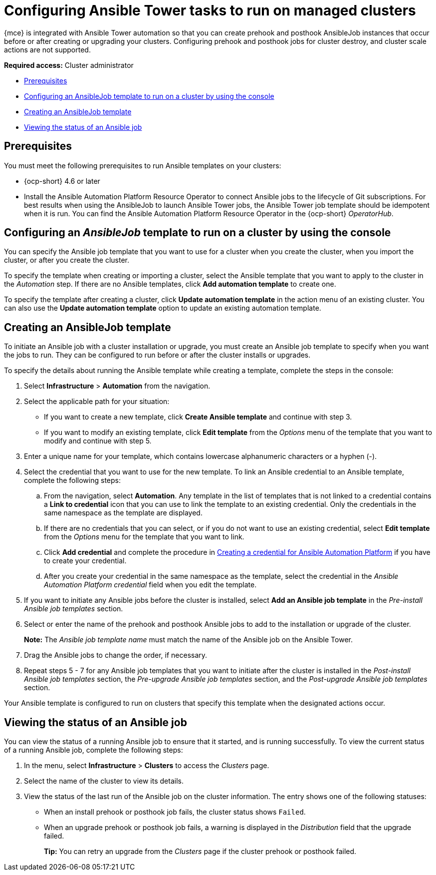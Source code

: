 [#ansible-config-cluster]
= Configuring Ansible Tower tasks to run on managed clusters

{mce} is integrated with Ansible Tower automation so that you can create prehook and posthook AnsibleJob instances that occur before or after creating or upgrading your clusters. Configuring prehook and posthook jobs for cluster destroy, and cluster scale actions are not supported.

*Required access:* Cluster administrator

* <<prerequisites-for-ansible-integration-cluster,Prerequisites>>
* <<ansible-template-run-cluster-console,Configuring an AnsibleJob template to run on a cluster by using the console>>
* <<ansible-template-create,Creating an AnsibleJob template>>
* <<ansible-status-job-cluster,Viewing the status of an Ansible job>>

[#prerequisites-for-ansible-integration-cluster]
== Prerequisites

You must meet the following prerequisites to run Ansible templates on your clusters:

* {ocp-short} 4.6 or later

* Install the Ansible Automation Platform Resource Operator to connect Ansible jobs to the lifecycle of Git subscriptions. For best results when using the AnsibleJob to launch Ansible Tower jobs, the Ansible Tower job template should be idempotent when it is run. You can find the Ansible Automation Platform Resource Operator in the {ocp-short} _OperatorHub_. 


[#ansible-template-run-cluster-console]
== Configuring an _AnsibleJob_ template to run on a cluster by using the console

You can specify the Ansible job template that you want to use for a cluster when you create the cluster, when you import the cluster, or after you create the cluster.

To specify the template when creating or importing a cluster, select the Ansible template that you want to apply to the cluster in the _Automation_ step. If there are no Ansible templates, click *Add automation template* to create one.

To specify the template after creating a cluster, click *Update automation template* in the action menu of an existing cluster. You can also use the *Update automation template* option to update an existing automation template.

[#ansible-template-create]
== Creating an AnsibleJob template

To initiate an Ansible job with a cluster installation or upgrade, you must create an Ansible job template to specify when you want the jobs to run. They can be configured to run before or after the cluster installs or upgrades.

To specify the details about running the Ansible template while creating a template, complete the steps in the console:

. Select *Infrastructure* > *Automation* from the navigation.

. Select the applicable path for your situation:  
+
* If you want to create a new template, click *Create Ansible template* and continue with step 3.

* If you want to modify an existing template, click *Edit template* from the _Options_ menu of the template that you want to modify and continue with step 5.

. Enter a unique name for your template, which contains lowercase alphanumeric characters or a hyphen (-).

. Select the credential that you want to use for the new template. To link an Ansible credential to an Ansible template, complete the following steps:
 
.. From the navigation, select *Automation*. Any template in the list of templates that is not linked to a credential contains a *Link to credential* icon that you can use to link the template to an existing credential. Only the credentials in the same namespace as the template are displayed.

.. If there are no credentials that you can select, or if you do not want to use an existing credential, select *Edit template* from the _Options_ menu for the template that you want to link.

.. Click *Add credential* and complete the procedure in xref:../credentials/credential_ansible.adoc#creating-a-credential-for-ansible[Creating a credential for Ansible Automation Platform] if you have to create your credential.

.. After you create your credential in the same namespace as the template, select the credential in the _Ansible Automation Platform credential_ field when you edit the template. 

. If you want to initiate any Ansible jobs before the cluster is installed, select *Add an Ansible job template* in the _Pre-install Ansible job templates_ section.

. Select or enter the name of the prehook and posthook Ansible jobs to add to the installation or upgrade of the cluster. 
+
*Note:* The _Ansible job template name_ must match the name of the Ansible job on the Ansible Tower.

. Drag the Ansible jobs to change the order, if necessary.  

. Repeat steps 5 - 7 for any Ansible job templates that you want to initiate after the cluster is installed in the _Post-install Ansible job templates_ section, the _Pre-upgrade Ansible job templates_ section, and the _Post-upgrade Ansible job templates_ section. 

Your Ansible template is configured to run on clusters that specify this template when the designated actions occur. 

[#ansible-status-job-cluster]
== Viewing the status of an Ansible job

You can view the status of a running Ansible job to ensure that it started, and is running successfully. To view the current status of a running Ansible job, complete the following steps: 

. In the menu, select *Infrastructure* > *Clusters* to access the _Clusters_ page.

. Select the name of the cluster to view its details.

. View the status of the last run of the Ansible job on the cluster information. The entry shows one of the following statuses:
+
* When an install prehook or posthook job fails, the cluster status shows `Failed`.
* When an upgrade prehook or posthook job fails, a warning is displayed in the _Distribution_ field that the upgrade failed.
+
*Tip:* You can retry an upgrade from the _Clusters_ page if the cluster prehook or posthook failed.  



